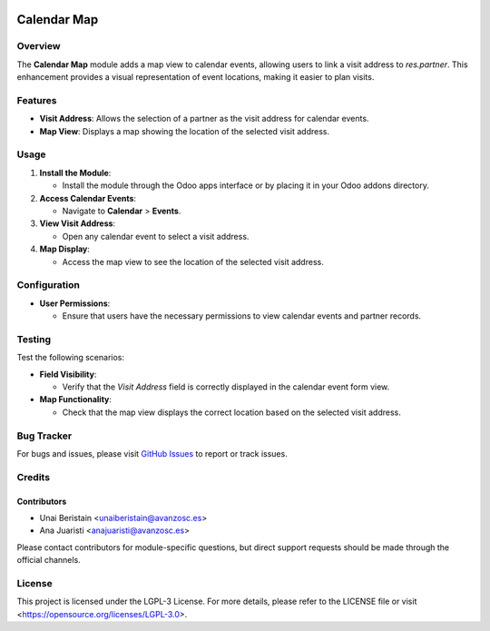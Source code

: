.. image:: https://img.shields.io/badge/license-LGPL--3-blue.svg
   :target: https://opensource.org/licenses/LGPL-3.0
   :alt: License: LGPL-3

============
Calendar Map
============

Overview
========

The **Calendar Map** module adds a map view to calendar events, allowing users to link a visit address to `res.partner`. This enhancement provides a visual representation of event locations, making it easier to plan visits.

Features
========

- **Visit Address**: Allows the selection of a partner as the visit address for calendar events.
- **Map View**: Displays a map showing the location of the selected visit address.

Usage
=====

1. **Install the Module**:

   - Install the module through the Odoo apps interface or by placing it in your Odoo addons directory.

2. **Access Calendar Events**:

   - Navigate to **Calendar** > **Events**.

3. **View Visit Address**:

   - Open any calendar event to select a visit address.

4. **Map Display**:

   - Access the map view to see the location of the selected visit address.

Configuration
=============

- **User Permissions**:

  - Ensure that users have the necessary permissions to view calendar events and partner records.

Testing
=======

Test the following scenarios:

- **Field Visibility**:

  - Verify that the `Visit Address` field is correctly displayed in the calendar event form view.

- **Map Functionality**:

  - Check that the map view displays the correct location based on the selected visit address.

Bug Tracker
===========

For bugs and issues, please visit `GitHub Issues <https://github.com/avanzosc/event-addons/issues>`_ to report or track issues.

Credits
=======

Contributors
------------

* Unai Beristain <unaiberistain@avanzosc.es>

* Ana Juaristi <anajuaristi@avanzosc.es>

Please contact contributors for module-specific questions, but direct support requests should be made through the official channels.

License
=======
This project is licensed under the LGPL-3 License. For more details, please refer to the LICENSE file or visit <https://opensource.org/licenses/LGPL-3.0>.
